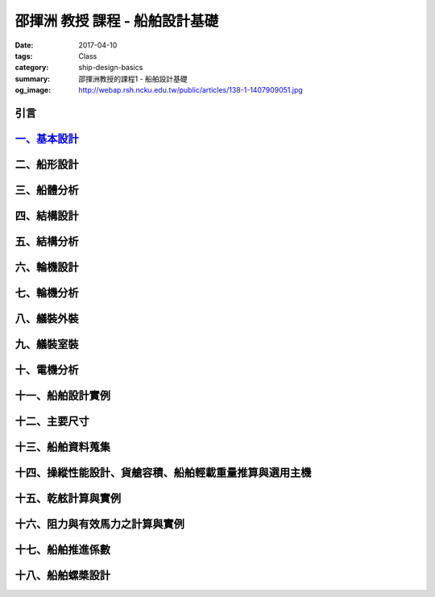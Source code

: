 ===============================
邵揮洲 教授 課程 - 船舶設計基礎
===============================

:date: 2017-04-10
:tags: Class
:category: ship-design-basics
:summary: 邵揮洲教授的課程1 - 船舶設計基礎
:og_image: http://webap.rsh.ncku.edu.tw/public/articles/138-1-1407909051.jpg

----
引言
----

.. raw:: html

 <iframe width="560" height="315" src="https://www.youtube.com/embed/LvRzlcwMwjU" frameborder="0" allowfullscreen></iframe>
  
------------------------------------------------------------------------
`一、基本設計 <{filename}/articles/zh/class/ship-design-basics-1.rst>`_
------------------------------------------------------------------------

------------
二、船形設計
------------

------------
三、船體分析
------------

------------
四、結構設計
------------

------------
五、結構分析
------------

------------
六、輪機設計
------------

------------
七、輪機分析
------------

------------
八、艤裝外裝
------------

------------
九、艤裝室裝
------------

------------
十、電機分析
------------

------------------
十一、船舶設計實例
------------------

--------------
十二、主要尺寸
--------------

------------------
十三、船舶資料蒐集
------------------

--------------------------------------------------------
十四、操縱性能設計、貨艙容積、船舶輕載重量推算與選用主機
--------------------------------------------------------

--------------------
十五、乾舷計算與實例
--------------------

--------------------------------
十六、阻力與有效馬力之計算與實例
--------------------------------

------------------
十七、船舶推進係數
------------------

------------------
十八、船舶螺槳設計
------------------